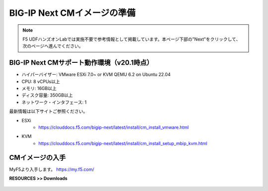 BIG-IP Next CMイメージの準備
======================================

.. note::
   F5 UDFハンズオンLabでは実施不要で参考情報として掲載しています。本ページ下部の"Next"をクリックして、次のページへ進んでください。

BIG-IP Next CMサポート動作環境（v20.1時点）
--------------------------------------

- ハイパーバイザー: VMware ESXi 7.0~ or KVM QEMU 6.2 on Ubuntu 22.04
- CPU: 8 vCPUs以上
- メモリ: 16GB以上
- ディスク容量: 350GB以上
- ネットワーク・インタフェース: 1

最新情報は以下サイトご参照ください。

- ESXi
   - https://clouddocs.f5.com/bigip-next/latest/install/cm_install_vmware.html
- KVM
   - https://clouddocs.f5.com/bigip-next/latest/install/cm_install_setup_mbip_kvm.html

CMイメージの入手
--------------------------------------

MyF5より入手します。
https://my.f5.com/

**RESOURCES >> Downloads**


.. figure:: images/c3-m1-1.png
   :scale: 20%
   :align: center
